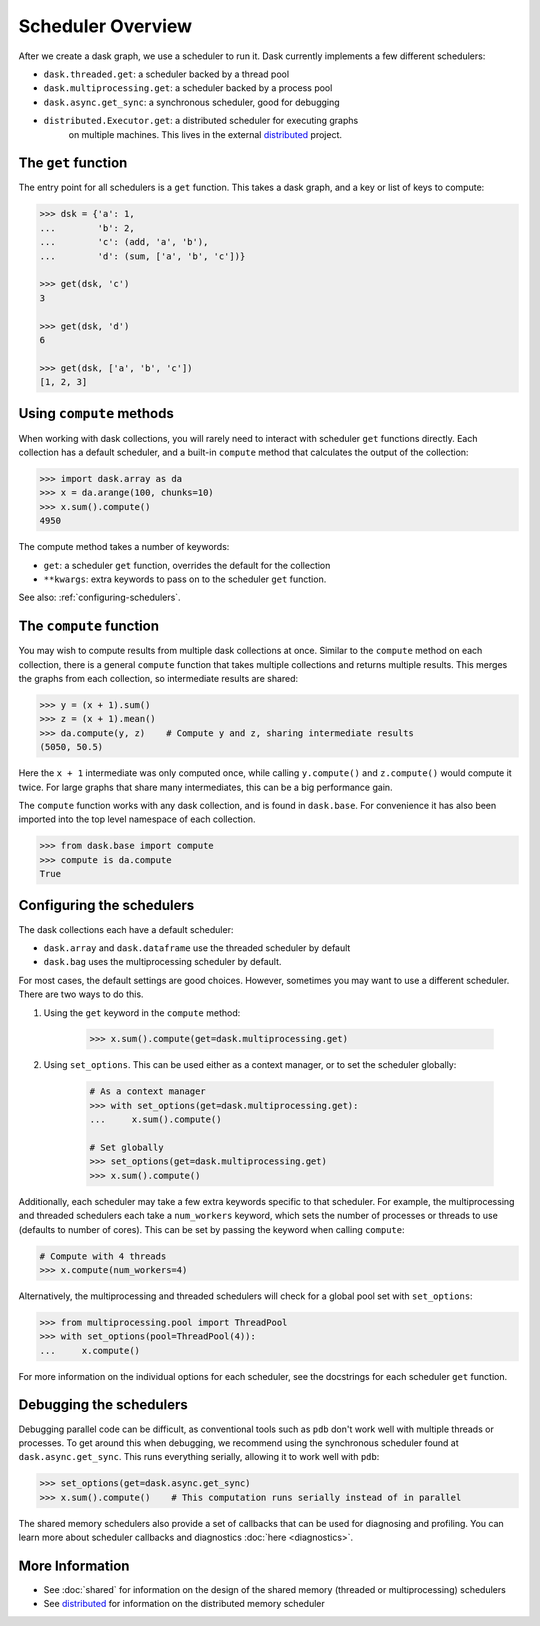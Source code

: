 Scheduler Overview
==================

After we create a dask graph, we use a scheduler to run it. Dask currently
implements a few different schedulers:

- ``dask.threaded.get``: a scheduler backed by a thread pool
- ``dask.multiprocessing.get``: a scheduler backed by a process pool
- ``dask.async.get_sync``: a synchronous scheduler, good for debugging
- ``distributed.Executor.get``: a distributed scheduler for executing graphs
   on multiple machines.  This lives in the external distributed_ project.

.. _distributed: http://distributed.readthedocs.org/en/latest/


The ``get`` function
--------------------

The entry point for all schedulers is a ``get`` function. This takes a dask
graph, and a key or list of keys to compute:

.. code-block:: python

   >>> dsk = {'a': 1,
   ...        'b': 2,
   ...        'c': (add, 'a', 'b'),
   ...        'd': (sum, ['a', 'b', 'c'])}

   >>> get(dsk, 'c')
   3

   >>> get(dsk, 'd')
   6

   >>> get(dsk, ['a', 'b', 'c'])
   [1, 2, 3]


Using ``compute`` methods
-------------------------

When working with dask collections, you will rarely need to
interact with scheduler ``get`` functions directly. Each collection has a
default scheduler, and a built-in ``compute`` method that calculates the output
of the collection:

.. code-block:: python

    >>> import dask.array as da
    >>> x = da.arange(100, chunks=10)
    >>> x.sum().compute()
    4950

The compute method takes a number of keywords:

- ``get``: a scheduler ``get`` function, overrides the default for the collection
- ``**kwargs``: extra keywords to pass on to the scheduler ``get`` function.

See also: :ref:`configuring-schedulers`.


The ``compute`` function
------------------------

You may wish to compute results from multiple dask collections at once.
Similar to the ``compute`` method on each collection, there is a general
``compute`` function that takes multiple collections and returns multiple
results. This merges the graphs from each collection, so intermediate results
are shared:

.. code-block:: python

    >>> y = (x + 1).sum()
    >>> z = (x + 1).mean()
    >>> da.compute(y, z)    # Compute y and z, sharing intermediate results
    (5050, 50.5)

Here the ``x + 1`` intermediate was only computed once, while calling
``y.compute()`` and ``z.compute()`` would compute it twice. For large graphs
that share many intermediates, this can be a big performance gain.

The ``compute`` function works with any dask collection, and is found in
``dask.base``. For convenience it has also been imported into the top level
namespace of each collection.

.. code-block:: python

    >>> from dask.base import compute
    >>> compute is da.compute
    True


.. _configuring-schedulers:

Configuring the schedulers
--------------------------

The dask collections each have a default scheduler:

- ``dask.array`` and ``dask.dataframe`` use the threaded scheduler by default
- ``dask.bag`` uses the multiprocessing scheduler by default.

For most cases, the default settings are good choices. However, sometimes you
may want to use a different scheduler. There are two ways to do this.

1. Using the ``get`` keyword in the ``compute`` method:

    .. code-block:: python

        >>> x.sum().compute(get=dask.multiprocessing.get)

2. Using ``set_options``. This can be used either as a context manager, or to
   set the scheduler globally:

    .. code-block:: python

        # As a context manager
        >>> with set_options(get=dask.multiprocessing.get):
        ...     x.sum().compute()

        # Set globally
        >>> set_options(get=dask.multiprocessing.get)
        >>> x.sum().compute()


Additionally, each scheduler may take a few extra keywords specific to that
scheduler. For example, the multiprocessing and threaded schedulers each take a
``num_workers`` keyword, which sets the number of processes or threads to use
(defaults to number of cores). This can be set by passing the keyword when
calling ``compute``:

.. code-block:: python

    # Compute with 4 threads
    >>> x.compute(num_workers=4)

Alternatively, the multiprocessing and threaded schedulers will check for a
global pool set with ``set_options``:

.. code-block:: python

    >>> from multiprocessing.pool import ThreadPool
    >>> with set_options(pool=ThreadPool(4)):
    ...     x.compute()

For more information on the individual options for each scheduler, see the
docstrings for each scheduler ``get`` function.


Debugging the schedulers
------------------------

Debugging parallel code can be difficult, as conventional tools such as ``pdb``
don't work well with multiple threads or processes. To get around this when
debugging, we recommend using the synchronous scheduler found at
``dask.async.get_sync``. This runs everything serially, allowing it to work
well with ``pdb``:

.. code-block:: python

    >>> set_options(get=dask.async.get_sync)
    >>> x.sum().compute()    # This computation runs serially instead of in parallel


The shared memory schedulers also provide a set of callbacks that can be used
for diagnosing and profiling. You can learn more about scheduler callbacks and
diagnostics :doc:`here <diagnostics>`.


More Information
----------------

- See :doc:`shared` for information on the design of the shared memory
  (threaded or multiprocessing) schedulers
- See distributed_ for information on the distributed memory scheduler

